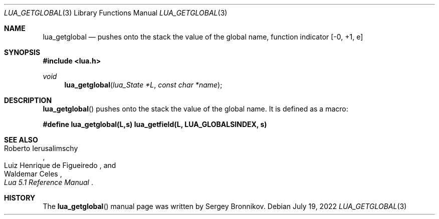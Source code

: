 .Dd $Mdocdate: July 19 2022 $
.Dt LUA_GETGLOBAL 3
.Os
.Sh NAME
.Nm lua_getglobal
.Nd pushes onto the stack the value of the global name, function indicator
.Bq -0, +1, e
.Sh SYNOPSIS
.In lua.h
.Ft void
.Fn lua_getglobal "lua_State *L" "const char *name"
.Sh DESCRIPTION
.Fn lua_getglobal
pushes onto the stack the value of the global name.
It is defined as a macro:
.Pp
.Fd #define lua_getglobal(L,s)  lua_getfield(L, LUA_GLOBALSINDEX, s)
.Sh SEE ALSO
.Rs
.%A Roberto Ierusalimschy
.%A Luiz Henrique de Figueiredo
.%A Waldemar Celes
.%T Lua 5.1 Reference Manual
.Re
.Sh HISTORY
The
.Fn lua_getglobal
manual page was written by Sergey Bronnikov.
